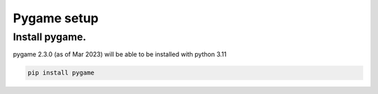 ====================================================
Pygame setup
====================================================

Install pygame.
-----------------

| pygame 2.3.0 (as of Mar 2023) will be able to be installed with python 3.11

.. code::

    pip install pygame


